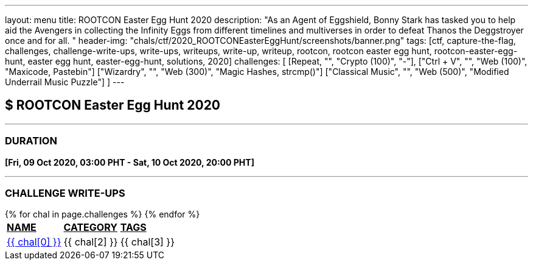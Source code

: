 ---
layout: menu
title: ROOTCON Easter Egg Hunt 2020
description: "As an Agent of Eggshield, Bonny Stark has tasked you to help aid the Avengers in collecting the Infinity Eggs from different timelines and multiverses in order to defeat Thanos the Deggstroyer once and for all. "
header-img: "chals/ctf/2020_ROOTCONEasterEggHunt/screenshots/banner.png"
tags: [ctf, capture-the-flag, challenges, challenge-write-ups, write-ups, writeups, write-up, writeup, rootcon, rootcon easter egg hunt, rootcon-easter-egg-hunt, easter egg hunt, easter-egg-hunt, solutions, 2020]
challenges: [
    [Repeat, "", "Crypto (100)", "-"], 
    ["Ctrl + V", "", "Web (100)", "Maxicode, Pastebin"]
    ["Wizardry", "", "Web (300)", "Magic Hashes, strcmp()"]
    ["Classical Music", "", "Web (500)", "Modified Underrail Music Puzzle"]
]
---

:page-liquid:

== $ ROOTCON Easter Egg Hunt 2020

---

=== DURATION

*[Fri, 09 Oct 2020, 03:00 PHT - Sat, 10 Oct 2020, 20:00 PHT]*

---

=== CHALLENGE WRITE-UPS

++++
<div style="overflow-x:auto">
 <table>
   <tr>
     <td><strong style="text-decoration:underline">NAME</strong></td>
     <td><strong style="text-decoration:underline">CATEGORY</strong></td>
     <td><strong style="text-decoration:underline">TAGS</strong></td>
   </tr>
   {% for chal in page.challenges %}
   <tr>
     <td><a href="./2020_ROOTCONEasterEggHunt/{{ chal[1] }}">{{ chal[0] }}</a></td>
     <td>{{ chal[2] }}</td>
     <td>{{ chal[3] }}</td>
   </tr>
   {% endfor %}
 </table>
</div>
++++